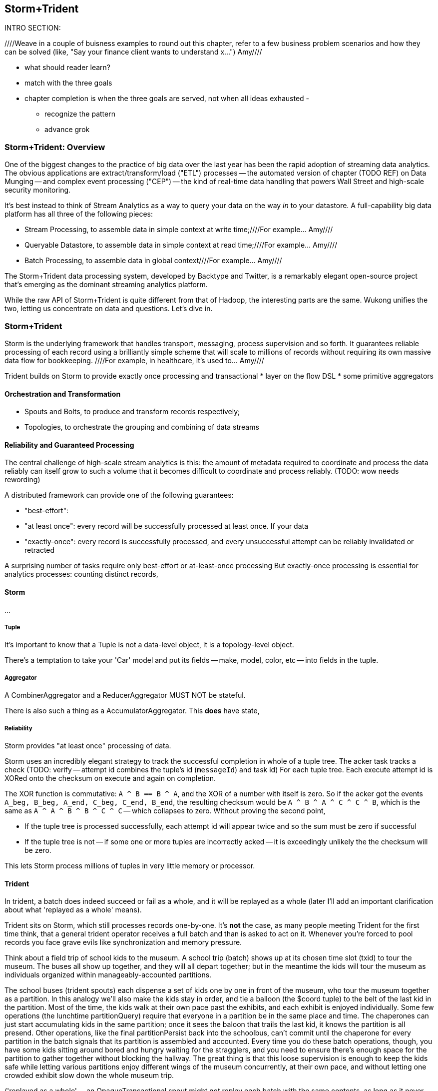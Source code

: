 == Storm+Trident

INTRO SECTION:

////Weave in a couple of buisness examples to round out this chapter, refer to a few business problem scenarios and how they can be solved (like, "Say your finance client wants to understand x...")  Amy////

* what should reader learn?
* match with the three goals

* chapter completion is when the three goals are served, not when all ideas exhausted
  -
  - recognize the pattern
  - advance grok

=== Storm+Trident: Overview

One of the biggest changes to the practice of big data over the last year has been the rapid adoption of streaming data analytics.
The obvious applications are extract/transform/load ("ETL") processes -- the automated version of chapter (TODO REF) on Data Munging -- and complex event processing ("CEP") -- the kind of real-time data handling that powers Wall Street and high-scale security monitoring.

It's best instead to think of Stream Analytics as a way to query your data on the way _in_ to your datastore. A full-capability big data platform has all three of the following pieces:

* Stream Processing, to assemble data in simple context at write time;////For example... Amy////
* Queryable Datastore, to assemble data in simple context at read time;////For example... Amy////
* Batch Processing, to assemble data in global context////For example... Amy////

The Storm+Trident data processing system, developed by Backtype and Twitter, is a remarkably elegant open-source project that's emerging as the dominant streaming analytics platform.

While the raw API of Storm+Trident is quite different from that of Hadoop, the interesting parts are the same. Wukong unifies the two, letting us concentrate on data and questions. Let's dive in.

=== Storm+Trident

Storm is the underlying framework that handles transport, messaging, process supervision and so forth. It guarantees reliable processing of each record using a brilliantly simple scheme that will scale to millions of records without requiring its own massive data flow for bookkeeping. ////For example, in healthcare, it's used to...  Amy////

Trident builds on Storm to provide exactly once processing and transactional
* layer on the flow DSL
* some primitive aggregators

==== Orchestration and Transformation

* Spouts and Bolts, to produce and transform records respectively;
* Topologies, to orchestrate the grouping and combining of data streams

==== Reliability and Guaranteed Processing

The central challenge of high-scale stream analytics is this: the amount of metadata required to coordinate and process the data reliably can itself grow to such a volume that it becomes difficult to coordinate and process reliably. (TODO: wow needs rewording)

A distributed framework can provide one of the following guarantees:

* "best-effort":
* "at least once": every record will be successfully processed at least once. If your data
* "exactly-once": every record is successfully processed, and every unsuccessful attempt can be reliably invalidated or retracted

A surprising number of tasks require only best-effort or at-least-once processing
But exactly-once processing is essential for analytics processes: counting distinct records,


==== Storm

...

===== Tuple

It's important to know that a Tuple is not a data-level object, it is a topology-level object.

There's a temptation to take your 'Car' model and put its fields -- make, model, color, etc -- into fields in the tuple.

===== Aggregator

A CombinerAggregator and a ReducerAggregator MUST NOT be stateful.

There is also such a thing as a AccumulatorAggregator. This *does* have state,


===== Reliability

Storm provides "at least once" processing of data.

Storm uses an incredibly elegant strategy to track the successful completion in whole of a tuple tree.
The acker task tracks a check
(TODO: verify -- attempt id combines the tuple's id (`messageId`) and task id)
For each tuple tree. Each execute attempt id is XORed onto the checksum on execute and again on completion.

The XOR function is commutative: `A ^ B == B ^ A`, and the XOR of a number with itself is zero. So if the acker got the events `A_beg, B_beg, A_end, C_beg, C_end, B_end`, the resulting checksum would be `A ^ B ^ A ^ C ^ C ^ B`, which is the same as `A ^ A ^ B ^ B ^ C ^ C` -- which collapses to zero. Without proving the second point,

* If the tuple tree is processed successfully, each attempt id will appear twice and so the sum must be zero if successful
* If the tuple tree is not -- if some one or more tuples are incorrectly acked -- it is exceedingly unlikely the the checksum will be zero.

This lets Storm process millions of tuples in very little memory or processor.

==== Trident

In trident, a batch does indeed succeed or fail as a whole, and it will be replayed as a whole (later I'll add an important clarification about what 'replayed as a whole' means).

Trident sits on Storm, which still processes records one-by-one. It's *not* the case, as many people meeting Trident for the first time think, that a general trident operator receives a full batch and than is asked to act on it. Whenever you're forced to pool records you face grave evils like synchronization and memory pressure.

Think about a field trip of school kids to the museum. A school trip (batch) shows up at its chosen time slot (txid) to tour the museum. The buses all show up together, and they will all depart together; but in the meantime the kids will tour the museum as individuals organized within manageably-accounted partitions.

The school buses (trident spouts) each dispense a set of kids one by one in front of the museum, who tour the museum together as a partition. In this analogy we'll also make the kids stay in order, and tie a balloon (the $coord tuple) to the belt of the last kid in the partition. Most of the time, the kids walk at their own pace past the exhibits, and each exhibit is enjoyed individually. Some few operations (the lunchtime partitionQuery) require that everyone in a partition be in the same place and time. The chaperones can just start accumulating kids in the same partition; once it sees the baloon that trails the last kid, it knows the partition is all presend. Other operations, like the final partitionPersist back into the schoolbus, can't commit until the chaperone for every partition in the batch signals that its partition is assembled and accounted. Every time you do these batch operations, though, you have some kids sitting around bored and hungry waiting for the stragglers, and you need to ensure there's enough space for the partition to gather together without blocking the hallway. The great thing is that this loose supervision is enough to keep the kids safe while letting various partitions enjoy different wings of the museum concurrently, at their own pace, and without letting one crowded exhibit slow down the whole museum trip.

('replayed as a whole' -- an OpaqueTransactional spout might not replay each batch with the same contents, as long as it never dispenses a record into more than one successful batch.


* Website request vs customer info
* Tweet vs followers
* Activity content vs geo context
* Trade request - risk analysis - hedge - verification
* Document security - patterns of access
*

=== Writing to a database from a stream

Writing to a database with the wrong data consistency model can submarine your project when it hits production

1. If you have unique immutable complete records, life is good -- use an _id.
2. Try really, really hard to have unique immutable complete records. Usually you can, and you'll find you're thinking more clearly about the data when you do.
3. Otherwise use a transactional write.

* if you have multiple types of records -- "website profile", "pledge form", etc then they should probably be multiple types (and probably multiple indexes), combining the records at read time. If this causes chaos at read time, though, then we have to get clever
for counters, use an ES State-backed aggregator (see spongecell for an example)
* if scores can't be handled by an aggregator, then they should be done using an update script, understanding the efficiency hit and the consistency issues.
* ES State-backed aggregators are straightforward, efficient and give you transactional guarantees. Your favorite type of write is the 'clobber', for records that are unique immutable and complete; your second-favorite type of write is to use an OpaqueTransactional state-based aggregator.

Regardless of the speed of refresh, doing a "query to see if it's there then a write if it isn't" will be bad juju -- race conditions WILL happen.

==== Types of writes

===== Unique records

If those records are identical, immutable and complete, then the email (or email and other fields) will form an effective unique id. Use it or them to create an _id field. This is the best option, and you should do so whenever you can.

* guarantees uniqueness on indexing
* no waiting for refresh -- it's available in the index immediately
* fetch will retrieve the record much more efficiently

===== Partial records

If you need to update parts of a record, you will still need to have a unique id.

===== Distinguishable Records

If you are indexing distinct records with distinguishable fields, write them all and use a query restriction when you retrieve them.

===== Record Timestamps

Lastly, if records are not immutable, elasticsearch offers a way to do timestamps. I haven't used this, but I _believe_ you can use Time.now.utc.to_i and it won't care if it gets records out of order.

One thing I don't like here is optimistic locking, where you do a "read the record, write back with a serially incremented ID" -- ie. 1,2,3,4,5 rather than as above.

